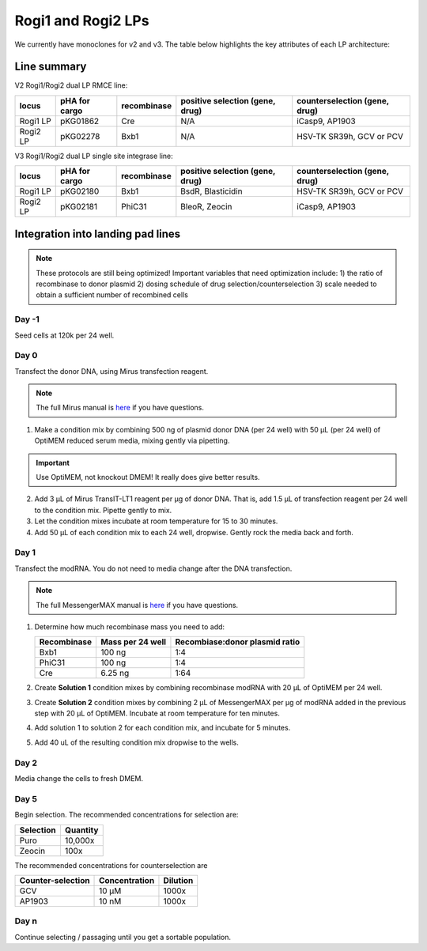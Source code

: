 ===================
Rogi1 and Rogi2 LPs
===================

We currently have monoclones for v2 and v3. The table below highlights the key attributes of each LP architecture:

Line summary
------------

V2 Rogi1/Rogi2 dual LP RMCE line:

=========       ===============      =============      ===============================              ===============================
locus            pHA for cargo        recombinase       positive selection (gene, drug)              counterselection (gene, drug)

=========       ===============      =============      ===============================              ===============================
Rogi1 LP            pKG01862                Cre                       N/A                                     iCasp9, AP1903
Rogi2 LP            pKG02278                Bxb1                      N/A                                HSV-TK SR39h, GCV or PCV
=========       ===============      =============      ===============================              ===============================

V3 Rogi1/Rogi2 dual LP single site integrase line:

=========       ===============      =============      ===============================              ===============================
locus            pHA for cargo        recombinase       positive selection (gene, drug)              counterselection (gene, drug)

=========       ===============      =============      ===============================              ===============================
Rogi1 LP            pKG02180              Bxb1                  BsdR, Blasticidin                       HSV-TK SR39h, GCV or PCV
Rogi2 LP            pKG02181             PhiC31                 BleoR, Zeocin                                iCasp9, AP1903
=========       ===============      =============      ===============================              ===============================


Integration into landing pad lines
----------------------------------

.. note::

    These protocols are still being optimized! Important variables that need optimization include:
    1) the ratio of recombinase to donor plasmid
    2) dosing schedule of drug selection/counterselection 
    3) scale needed to obtain a sufficient number of recombined cells 


Day -1
~~~~~~~
Seed cells at 120k per 24 well.

Day 0
~~~~~~
Transfect the donor DNA, using Mirus transfection reagent.

.. note:: 
    The full Mirus manual is `here <../../_static/files/Mirus.TransIT.LT1.DNA.transfection.reagent.protocol.pdf>`__ if you have questions.

1. Make a condition mix by combining 500 ng of plasmid donor DNA (per 24 well) with 50 µL (per 24 well) of OptiMEM reduced serum media, mixing gently via pipetting.

.. important::

    Use OptiMEM, not knockout DMEM! It really does give better results.

2. Add 3 µL of Mirus TransIT-LT1 reagent per µg of donor DNA. That is, add 1.5 µL of transfection reagent per 24 well to the condition mix. Pipette gently to mix.
3. Let the condition mixes incubate at room temperature for 15 to 30 minutes. 
4. Add 50 µL of each condition mix to each 24 well, dropwise. Gently rock the media back and forth.

Day 1
~~~~~
Transfect the modRNA. You do not need to media change after the DNA transfection.

.. note:: 
    The full MessengerMAX manual is `here <../../_static/files/Lipofectamine_MessengerMAX_man.pdf>`__ if you have questions.


1. Determine how much recombinase mass you need to add:
   
   ============= ====================  ================================
   Recombinase      Mass per 24 well    Recombiase:donor plasmid ratio
   ============= ====================  ================================
   Bxb1                 100 ng                1:4
   PhiC31               100 ng                1:4
   Cre                  6.25 ng               1:64
   ============= ====================  ================================

2. Create **Solution 1** condition mixes by combining recombinase modRNA with 20 µL of OptiMEM per 24 well.
3. Create **Solution 2** condition mixes by combining 2 µL of MessengerMAX per µg of modRNA added in the previous step with 20 µL of OptiMEM. Incubate at room temperature for ten minutes.
4. Add solution 1 to solution 2 for each condition mix, and incubate for 5 minutes.
5. Add 40 uL of the resulting condition mix dropwise to the wells.

Day 2
~~~~~~
Media change the cells to fresh DMEM.

Day 5
~~~~~~
Begin selection. The recommended concentrations for selection are:

===========     =========
Selection       Quantity
===========     =========
Puro            10,000x
Zeocin          100x
===========     =========

The recommended concentrations for counterselection are

=================   =============   ========
Counter-selection   Concentration   Dilution
=================   =============   ========
GCV                 10 µM           1000x
AP1903              10 nM           1000x
=================   =============   ========

Day n
~~~~~
Continue selecting / passaging until you get a sortable population.